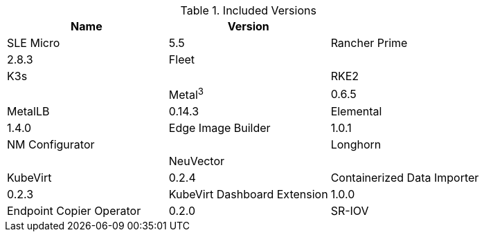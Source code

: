 .Included Versions
[options="header"]
|======
| Name | Version | 
| SLE Micro | 5.5
| Rancher Prime | 2.8.3
| Fleet | 
| K3s | 
| RKE2 | 
| Metal^3^ | 0.6.5
| MetalLB | 0.14.3
| Elemental | 1.4.0
| Edge Image Builder | 1.0.1
| NM Configurator | 
| Longhorn | 
| NeuVector| 
| KubeVirt | 0.2.4
| Containerized Data Importer | 0.2.3
| KubeVirt Dashboard Extension | 1.0.0
| Endpoint Copier Operator | 0.2.0
| SR-IOV | 1.2.2
|======